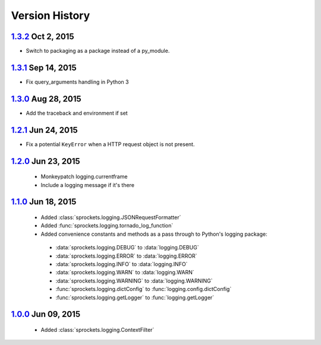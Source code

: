 Version History
===============

`1.3.2`_ Oct  2, 2015
---------------------
- Switch to packaging as a package instead of a py_module.

`1.3.1`_ Sep 14, 2015
---------------------
- Fix query_arguments handling in Python 3

`1.3.0`_ Aug 28, 2015
---------------------
- Add the traceback and environment if set

`1.2.1`_ Jun 24, 2015
---------------------
- Fix a potential ``KeyError`` when a HTTP request object is not present.

`1.2.0`_ Jun 23, 2015
---------------------
 - Monkeypatch logging.currentframe
 - Include a logging message if it's there

`1.1.0`_ Jun 18, 2015
---------------------
 - Added :class:`sprockets.logging.JSONRequestFormatter`
 - Added :func:`sprockets.logging.tornado_log_function`
 - Added convenience constants and methods as a pass through to Python's logging package:

  - :data:`sprockets.logging.DEBUG` to :data:`logging.DEBUG`
  - :data:`sprockets.logging.ERROR` to :data:`logging.ERROR`
  - :data:`sprockets.logging.INFO` to :data:`logging.INFO`
  - :data:`sprockets.logging.WARN` to :data:`logging.WARN`
  - :data:`sprockets.logging.WARNING` to :data:`logging.WARNING`
  - :func:`sprockets.logging.dictConfig` to :func:`logging.config.dictConfig`
  - :func:`sprockets.logging.getLogger` to :func:`logging.getLogger`

`1.0.0`_ Jun 09, 2015
---------------------
 - Added :class:`sprockets.logging.ContextFilter`

.. _1.3.2: https://github.com/sprockets/sprockets.logging/compare/1.3.1...1.3.2
.. _1.3.1: https://github.com/sprockets/sprockets.logging/compare/1.3.0...1.3.1
.. _1.3.0: https://github.com/sprockets/sprockets.logging/compare/1.2.1...1.3.0
.. _1.2.1: https://github.com/sprockets/sprockets.logging/compare/1.2.0...1.2.1
.. _1.2.0: https://github.com/sprockets/sprockets.logging/compare/1.1.0...1.2.0
.. _1.1.0: https://github.com/sprockets/sprockets.logging/compare/1.0.0...1.1.0
.. _1.0.0: https://github.com/sprockets/sprockets.logging/compare/0.0.0...1.0.0
